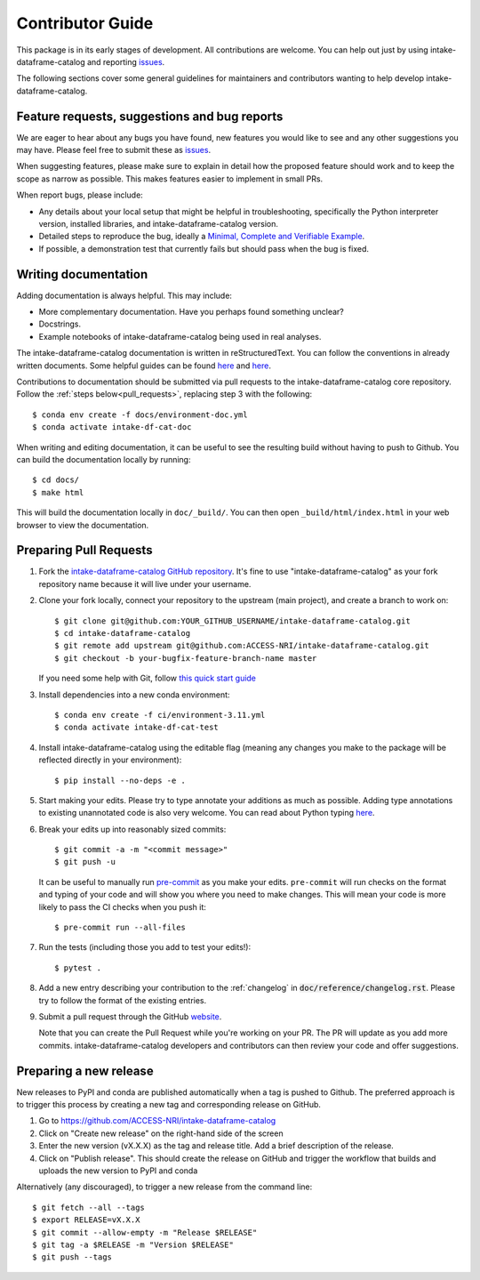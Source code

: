 Contributor Guide
=================

This package is in its early stages of development. All contributions are welcome. You can help out just by using intake-dataframe-catalog and reporting
`issues <https://github.com/ACCESS-NRI/intake-dataframe-catalog/issues>`__.

The following sections cover some general guidelines for maintainers and
contributors wanting to help develop intake-dataframe-catalog.


Feature requests, suggestions and bug reports
---------------------------------------------

We are eager to hear about any bugs you have found, new features you
would like to see and any other suggestions you may have. Please feel
free to submit these as 
`issues <https://github.com/ACCESS-NRI/intake-dataframe-catalog/issues>`__.

When suggesting features, please make sure to explain in detail how
the proposed feature should work and to keep the scope as narrow as
possible. This makes features easier to implement in small PRs.

When report bugs, please include:

* Any details about your local setup that might be helpful in
  troubleshooting, specifically the Python interpreter version, installed
  libraries, and intake-dataframe-catalog version.
* Detailed steps to reproduce the bug, ideally a `Minimal, Complete and
  Verifiable Example <http://matthewrocklin.com/blog/work/2018/02/28/minimal-bug-reports>`__.
* If possible, a demonstration test that currently fails but should pass
  when the bug is fixed.


Writing documentation
---------------------
Adding documentation is always helpful. This may include:

* More complementary documentation. Have you perhaps found something unclear?
* Docstrings.
* Example notebooks of intake-dataframe-catalog being used in real analyses.

The intake-dataframe-catalog documentation is written in reStructuredText. You
can follow the conventions in already written documents. Some helpful guides
can be found
`here <http://docutils.sourceforge.net/docs/user/rst/quickref.html>`__ and
`here <https://github.com/ralsina/rst-cheatsheet/blob/master/rst-cheatsheet.rst>`__.

Contributions to documentation should be submitted via pull requests to the
intake-dataframe-catalog core repository. Follow the :ref:`steps below<pull_requests>`, 
replacing step 3 with the following::

    $ conda env create -f docs/environment-doc.yml
    $ conda activate intake-df-cat-doc

When writing and editing documentation, it can be useful to see the resulting
build without having to push to Github. You can build the documentation locally
by running::

    $ cd docs/
    $ make html

This will build the documentation locally in ``doc/_build/``. You can then open
``_build/html/index.html`` in your web browser to view the documentation.

.. _pull_requests:

Preparing Pull Requests
-----------------------
#. Fork the
   `intake-dataframe-catalog GitHub repository 
   <https://github.com/ACCESS-NRI/intake-dataframe-catalog>`__.  It's fine to 
   use "intake-dataframe-catalog" as your fork repository name because it will live
   under your username.

#. Clone your fork locally, connect your repository to the upstream (main
   project), and create a branch to work on::

    $ git clone git@github.com:YOUR_GITHUB_USERNAME/intake-dataframe-catalog.git
    $ cd intake-dataframe-catalog
    $ git remote add upstream git@github.com:ACCESS-NRI/intake-dataframe-catalog.git
    $ git checkout -b your-bugfix-feature-branch-name master

   If you need some help with Git, follow
   `this quick start guide <https://git.wiki.kernel.org/index.php/QuickStart>`__

#. Install dependencies into a new conda environment::

    $ conda env create -f ci/environment-3.11.yml
    $ conda activate intake-df-cat-test

#. Install intake-dataframe-catalog using the editable flag (meaning any changes you 
   make to the package will be reflected directly in your environment)::

    $ pip install --no-deps -e .

#. Start making your edits. Please try to type annotate your additions as
   much as possible. Adding type annotations to existing unannotated code is
   also very welcome. You can read about Python typing
   `here <https://mypy.readthedocs.io/en/stable/getting_started.html#function-signatures-and-dynamic-vs-static-typing>`__.

#. Break your edits up into reasonably sized commits::

    $ git commit -a -m "<commit message>"
    $ git push -u

   It can be useful to manually run `pre-commit <https://pre-commit.com>`_ as you
   make your edits. ``pre-commit`` will run checks on the format and typing of
   your code and will show you where you need to make changes. This will mean
   your code is more likely to pass the CI checks when you push it::

    $ pre-commit run --all-files

#. Run the tests (including those you add to test your edits!)::

    $ pytest .

#. Add a new entry describing your contribution to the :ref:`changelog`
   in :code:`doc/reference/changelog.rst`. Please try to follow the format of the existing
   entries.

#. Submit a pull request through the GitHub `website <https://github.com/ACCESS-NRI/intake-dataframe-catalog/pulls>`__.

   Note that you can create the Pull Request while you're working on your PR.
   The PR will update as you add more commits. intake-dataframe-catalog developers and
   contributors can then review your code and offer suggestions.

Preparing a new release
-----------------------

New releases to PyPI and conda are published automatically when a tag is pushed to Github. The preferred approach is to 
trigger this process by creating a new tag and corresponding release on GitHub.

#. Go to https://github.com/ACCESS-NRI/intake-dataframe-catalog

#. Click on "Create new release" on the right-hand side of the screen

#. Enter the new version (vX.X.X) as the tag and release title. Add a brief description of the release.

#. Click on "Publish release". This should create the release on GitHub and trigger the workflow that builds and uploads 
   the new version to PyPI and conda

Alternatively (any discouraged), to trigger a new release from the command line::

    $ git fetch --all --tags
    $ export RELEASE=vX.X.X
    $ git commit --allow-empty -m "Release $RELEASE"
    $ git tag -a $RELEASE -m "Version $RELEASE"
    $ git push --tags
